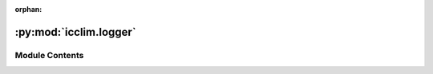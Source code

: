 :orphan:

:py:mod:`icclim.logger`
=======================

.. py:module:: icclim.logger


Module Contents
---------------

.. py:class:: VerbosityRegistry




   Registry classes acts as fancy enums.

   It allows to easily store and find constants of similar type.
   Registries are namespaces, so there is no need to instantiate it or any of
   its subclasses, every item is a class attribute.

   .. rubric:: Notes

   Registries are not meant to store large collections, they are just fancy lookup
   tables for items with aliases and no case sensitivity.

   .. py:method:: get_item_aliases(item: Verbosity) -> list[str]
      :staticmethod:

      Get the aliases for the given item.

      :param item: The item to get aliases for.
      :type item: T

      :returns: A list of aliases for the item.
      :rtype: list[str]

      .. rubric:: Notes

      Should be overridden in subclasses.



.. py:class:: IcclimLogger(verbosity: Verbosity)


   Singleton to display and control logs in icclim library.
